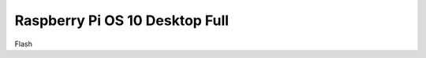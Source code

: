 ===============================
Raspberry Pi OS 10 Desktop Full
===============================

Flash 
